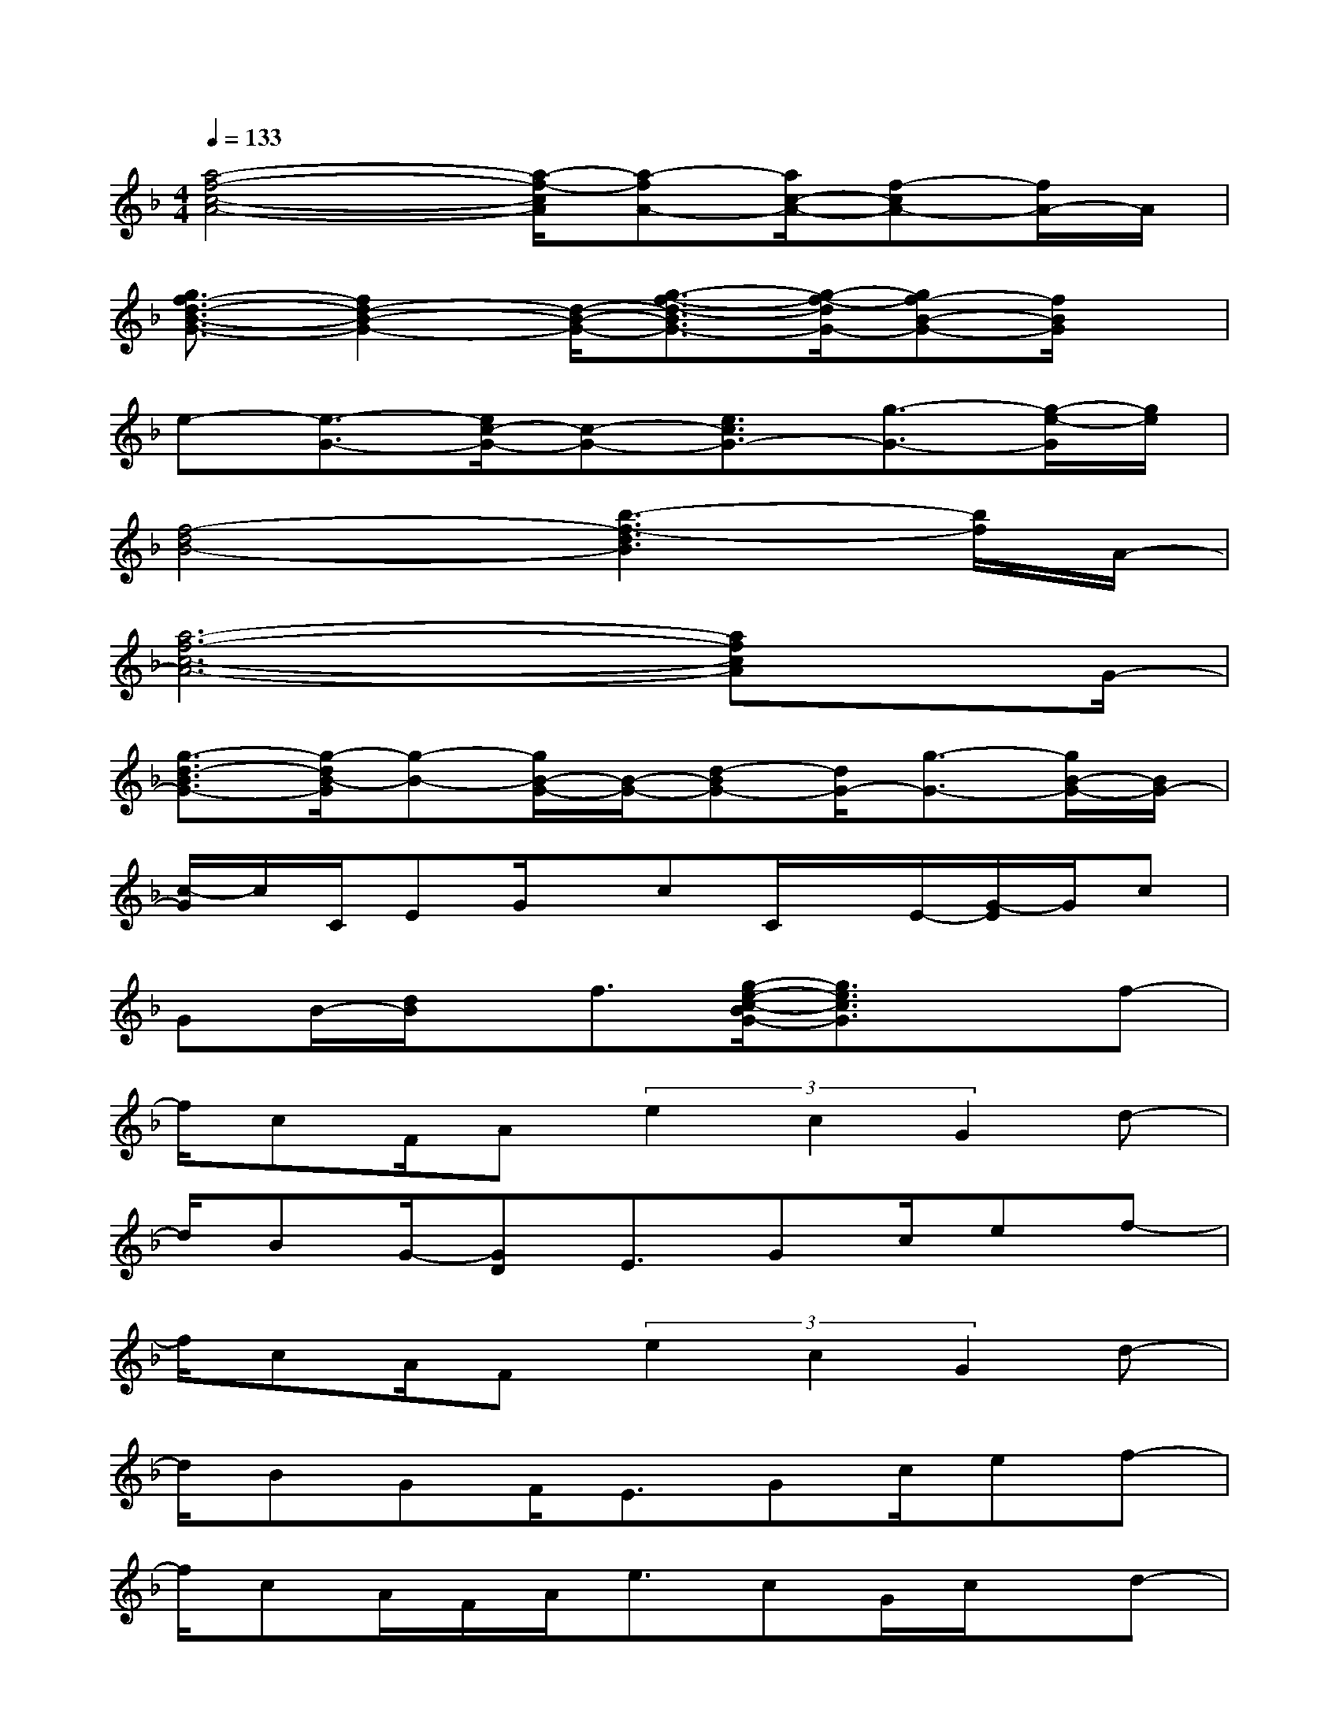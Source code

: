 X:1
T:
M:4/4
L:1/8
Q:1/4=133
K:F%1flats
V:1
[a4-f4-c4-A4-][a/2-f/2-c/2A/2][a-fA-][a/2c/2-A/2-][f-cA-][f/2A/2-]A/2|
[g3/2f3/2-d3/2-B3/2-G3/2-][f2d2-B2-G2-][d/2-B/2-G/2-][g3/2-f3/2-d3/2-B3/2G3/2-][g/2-f/2-d/2G/2-][gf-B-G-][f/2B/2G/2]x/2|
e-[e3/2-G3/2-][e/2c/2-G/2-][c-G-][e3/2c3/2G3/2-][g3/2-G3/2-][g/2-e/2-G/2][g/2e/2]|
[f4-d4B4-][b3-f3-d3B3][b/2f/2]A/2-|
[a6-f6-c6-A6-][afcA]x/2G/2-|
[g3/2-d3/2-B3/2G3/2-][g/2-d/2B/2-G/2][g-B-][g/2B/2-G/2-][B/2-G/2-][d-BG-][d/2G/2-][g3/2-G3/2-][g/2B/2-G/2-][B/2G/2-]|
[c/2-G/2]c/2C/2EG/2x/2cC/2x/2E/2-[G/2-E/2]G/2c|
GB/2-[d/2B/2]x/2f3/2[g/2-e/2-c/2-B/2G/2-][g3/2e3/2c3/2G3/2]xf-|
f/2cF/2A(3e2c2G2d-|
d/2BG/2-[GD]E3/2Gc/2ef-|
f/2cA/2F(3e2c2G2d-|
d/2BGF/2E3/2Gc/2ef-|
f/2cA/2F/2A<ecG/2c/2x/2d-|
d/2-[d/2B/2-]B/2GD<EGc/2e/2c/2f-|
f/2cG/2c(3e2c2G2d-|
d/2BGA<EGc/2ef-